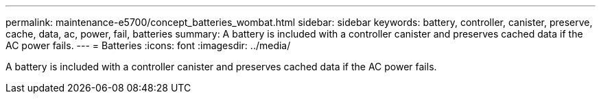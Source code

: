 ---
permalink: maintenance-e5700/concept_batteries_wombat.html
sidebar: sidebar
keywords: battery, controller, canister, preserve, cache, data, ac, power, fail, batteries
summary: A battery is included with a controller canister and preserves cached data if the AC power fails.
---
= Batteries
:icons: font
:imagesdir: ../media/

[.lead]
A battery is included with a controller canister and preserves cached data if the AC power fails.
